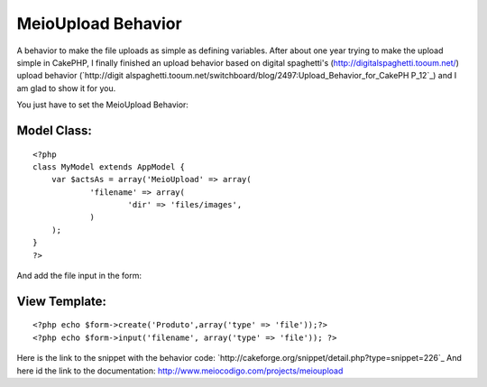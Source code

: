 MeioUpload Behavior
===================

A behavior to make the file uploads as simple as defining variables.
After about one year trying to make the upload simple in CakePHP, I
finally finished an upload behavior based on digital spaghetti's
(`http://digitalspaghetti.tooum.net/`_) upload behavior (`http://digit
alspaghetti.tooum.net/switchboard/blog/2497:Upload_Behavior_for_CakePH
P_12`_) and I am glad to show it for you.

You just have to set the MeioUpload Behavior:

Model Class:
````````````

::

    <?php 
    class MyModel extends AppModel {
    	var $actsAs = array('MeioUpload' => array(
    		'filename' => array(
    			'dir' => 'files/images',
    		)
    	);		
    }
    ?>

And add the file input in the form:

View Template:
``````````````

::

    
    <?php echo $form->create('Produto',array('type' => 'file'));?>
    <?php echo $form->input('filename', array('type' => 'file')); ?>

Here is the link to the snippet with the behavior code:
`http://cakeforge.org/snippet/detail.php?type=snippet=226`_
And here id the link to the documentation:
`http://www.meiocodigo.com/projects/meioupload`_

.. _=226: http://cakeforge.org/snippet/detail.php?type=snippet&id=226
.. _http://www.meiocodigo.com/projects/meioupload: http://www.meiocodigo.com/projects/meioupload
.. _http://digitalspaghetti.tooum.net/: http://digitalspaghetti.tooum.net/
.. _http://digitalspaghetti.tooum.net/switchboard/blog/2497:Upload_Behavior_for_CakePHP_12: http://digitalspaghetti.tooum.net/switchboard/blog/2497:Upload_Behavior_for_CakePHP_12

.. author:: vbmendes
.. categories:: articles, behaviors
.. tags:: behavior,upload,file upload,Behaviors

